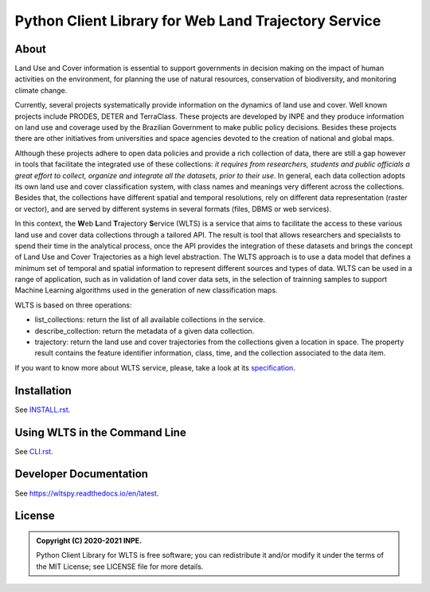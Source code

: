 ..
    This file is part of Python Client Library for WLTS.
    Copyright (C) 2020-2021 INPE.

    Python Client Library for WLTS is free software; you can redistribute it and/or modify it
    under the terms of the MIT License; see LICENSE file for more details.


=====================================================
Python Client Library for Web Land Trajectory Service
=====================================================

.. image:: https://img.shields.io/badge/license-MIT-green
        :target: https://github.com//brazil-data-cube/wlts.py/blob/master/LICENSE
        :alt: Software License

.. image:: https://drone.dpi.inpe.br/api/badges/brazil-data-cube/wlts.py/status.svg
        :target: https://drone.dpi.inpe.br/brazil-data-cube/wlts.py
        :alt: Build Status

.. image:: https://codecov.io/gh/brazil-data-cube/wlts.py/branch/master/graph/badge.svg?token=1R1NNI56JO
        :target: https://codecov.io/gh/brazil-data-cube/wlts.py
        :alt: Code Coverage Test

.. image:: https://readthedocs.org/projects/wltspy/badge/?version=latest
        :target: https://wltspy.readthedocs.io/en/latest/?badge=latest
        :alt: Documentation Status

.. .. image:: https://img.shields.io/badge/pypi-v0.1.0-informational
        :target: https://pypi.org/pypi/wlts.py

.. image:: https://img.shields.io/badge/lifecycle-maturing-blue.svg
        :target: https://www.tidyverse.org/lifecycle/#maturing
        :alt: Software Life Cycle

.. image:: https://img.shields.io/github/tag/brazil-data-cube/wlts.py.svg
        :target: https://github.com/brazil-data-cube/wlts.py/releases
        :alt: Release

.. image:: https://img.shields.io/discord/689541907621085198?logo=discord&logoColor=ffffff&color=7389D8
        :target: https://discord.com/channels/689541907621085198#
        :alt: Join us at Discord

About
=====

Land Use and Cover information is essential to support governments in decision making on the impact of human activities on the environment, for planning the use of natural resources, conservation of biodiversity, and monitoring climate change.


Currently, several projects systematically provide information on the dynamics of land use and cover. Well known projects include PRODES, DETER and TerraClass. These projects are developed by INPE and they produce information on land use and coverage used by the Brazilian Government to make public policy decisions. Besides these projects there are other initiatives from universities and space agencies devoted to the creation of national and global maps.


Although these projects adhere to open data policies and provide a rich collection of data, there are still a gap however in tools that facilitate the integrated use of these collections: *it requires from researchers, students and public officials a great effort to collect, organize and integrate all the datasets, prior to their use*. In general, each data collection adopts its own land use and cover classification system, with class names and meanings very different across the collections. Besides that, the collections have different spatial and temporal resolutions, rely on different data representation (raster or vector), and are served by different systems in several formats (files, DBMS or web services).


In this context, the **W**\ eb **L**\ and **T**\ rajectory **S**\ ervice (WLTS) is a service that aims to facilitate the access to these various land use and cover data collections through a tailored API. The result is tool that allows researchers and specialists to spend their time in the analytical process, once the API provides the integration of these datasets and brings the concept of Land Use and Cover Trajectories as a high level abstraction. The WLTS approach is to use a data model that defines a minimum set of temporal and spatial information to represent different sources and types of data. WLTS can be used in a range of application, such as in validation of land cover data sets, in the selection of trainning samples to support Machine Learning algorithms used in the generation of new classification maps.

WLTS is based on three operations:

- list_collections: return the list of all available collections in the service.
- describe_collection: return the metadata of a given data collection.
- trajectory: return the land use and cover trajectories from the collections given a location in space. The property result contains the feature identifier information, class, time, and the collection associated to the data item.

If you want to know more about WLTS service, please, take a look at its `specification <https://github.com/brazil-data-cube/wlts-spec>`_.

Installation
============

See `INSTALL.rst <./INSTALL.rst>`_.


Using WLTS in the Command Line
==============================

See `CLI.rst <./CLI.rst>`_.


Developer Documentation
=======================

See https://wltspy.readthedocs.io/en/latest.


License
=======

.. admonition::
    Copyright (C) 2020-2021 INPE.

    Python Client Library for WLTS is free software; you can redistribute it and/or modify it
    under the terms of the MIT License; see LICENSE file for more details.